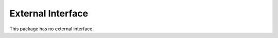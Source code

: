 External Interface
==================

This package has no external interface.

.. seealso::

   There is a detailed use-case example in :doc:`admin` chapter.
